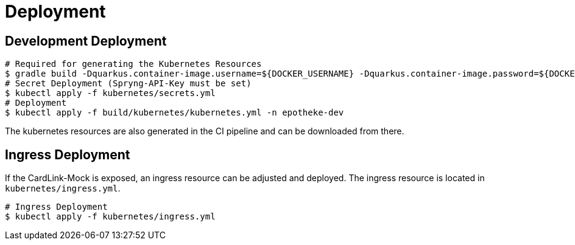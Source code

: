 = Deployment

== Development Deployment

[source,bash]
----
# Required for generating the Kubernetes Resources
$ gradle build -Dquarkus.container-image.username=${DOCKER_USERNAME} -Dquarkus.container-image.password=${DOCKER_PASSWORD}
# Secret Deployment (Spryng-API-Key must be set)
$ kubectl apply -f kubernetes/secrets.yml
# Deployment
$ kubectl apply -f build/kubernetes/kubernetes.yml -n epotheke-dev
----

The kubernetes resources are also generated in the CI pipeline and can be downloaded from there.

== Ingress Deployment

If the CardLink-Mock is exposed, an ingress resource can be adjusted and deployed.
The ingress resource is located in `kubernetes/ingress.yml`.

[source,bash]
----
# Ingress Deployment
$ kubectl apply -f kubernetes/ingress.yml
----
